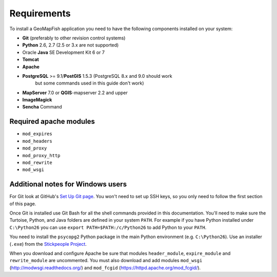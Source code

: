 .. _integrator_requirements:

Requirements
============

To install a GeoMapFish application you need to have the following
components installed on your system:

* **Git** (preferably to other revision control systems)
* **Python** 2.6, 2.7 (2.5 or 3.x are not supported)
* Oracle **Java** SE Development Kit 6 or 7
* **Tomcat**
* **Apache**
* **PostgreSQL** >= 9.1/**PostGIS** 1.5.3 (PostgreSQL 8.x and 9.0 should work
    but some commands used in this guide don't work)
* **MapServer** 7.0 or **QGIS**-mapserver 2.2 and upper
* **ImageMagick**
* **Sencha** Command

Required apache modules
~~~~~~~~~~~~~~~~~~~~~~~

* ``mod_expires``
* ``mod_headers``
* ``mod_proxy``
* ``mod_proxy_http``
* ``mod_rewrite``
* ``mod_wsgi``

Additional notes for Windows users
~~~~~~~~~~~~~~~~~~~~~~~~~~~~~~~~~~

For Git look at GitHub's `Set Up Git page
<http://help.github.com/win-set-up-git/>`_. You won't need to set up SSH
keys, so you only need to follow the first section of this page.

Once Git is installed use Git Bash for all the shell commands provided in
this documentation. You'll need to make sure the Turtoise, Python, and Java
folders are defined in your system ``PATH``. For example if you have Python installed under
``C:\Python26`` you can use ``export PATH=$PATH:/c/Python26`` to add Python
to your ``PATH``.

You need to install the ``psycopg2`` Python package in the main Python
environment (e.g. ``C:\Python26``). Use an installer (``.exe``) from the
`Stickpeople Project
<http://www.stickpeople.com/projects/python/win-psycopg/>`_.

When you download and configure Apache be sure that modules ``header_module``,
``expire_module`` and ``rewrite_module`` are uncommented. You must also download
and add modules ``mod_wsgi`` (http://modwsgi.readthedocs.org/) and ``mod_fcgid``
(https://httpd.apache.org/mod_fcgid/).
